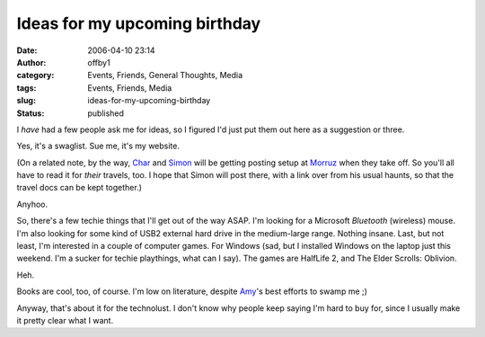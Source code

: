 Ideas for my upcoming birthday
##############################
:date: 2006-04-10 23:14
:author: offby1
:category: Events, Friends, General Thoughts, Media
:tags: Events, Friends, Media
:slug: ideas-for-my-upcoming-birthday
:status: published

I *have* had a few people ask me for ideas, so I figured I'd just put
them out here as a suggestion or three.

Yes, it's a swaglist. Sue me, it's my website.

(On a related note, by the way,
`Char <http://www.livejournal.com/users/xraystar/>`__ and
`Simon <http://www.livejournal.com/users/vernondalhart/>`__ will be
getting posting setup at `Morruz <http://www.offlineblog.com/morruz>`__
when they take off. So you'll all have to read it for *their* travels,
too. I hope that Simon will post there, with a link over from his usual
haunts, so that the travel docs can be kept together.)

Anyhoo.

So, there's a few techie things that I'll get out of the way ASAP. I'm
looking for a Microsoft *Bluetooth* (wireless) mouse. I'm also looking
for some kind of USB2 external hard drive in the medium-large range.
Nothing insane. Last, but not least, I'm interested in a couple of
computer games. For Windows (sad, but I installed Windows on the laptop
just this weekend. I'm a sucker for techie playthings, what can I say).
The games are HalfLife 2, and The Elder Scrolls: Oblivion.

Heh.

Books are cool, too, of course. I'm low on literature, despite
`Amy <http://lashingtail.blogspot.com/>`__'s best efforts to swamp me ;)

Anyway, that's about it for the technolust. I don't know why people keep
saying I'm hard to buy for, since I usually make it pretty clear what I
want.
